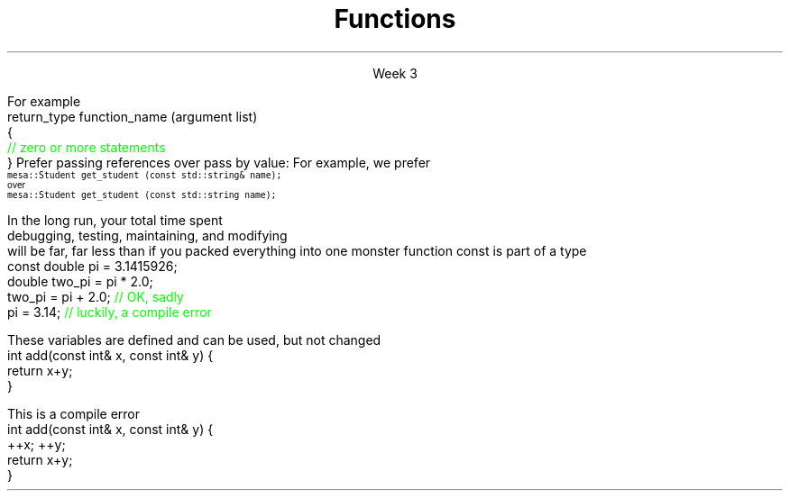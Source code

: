 
.TL
.gcolor blue
Functions
.gcolor
.LP
.ce 1
Week 3
.SS Overview
.IT You have \fBalready\fR read the text
.IT Transitioning to Modern C++
.IT Using \*[c]const\*[r]
.IT Passing parameters and return values
.IT Using \*[c]namespace\*[r]s
.IT A word about the compiler...

.SS Transitioning to Modern C++
.IT C is a fairly simple language
.IT All it really offers is 
.i1 fundamental types, macros, pointers, structs, arrays, and functions.
.IT All problems in C get solved using these basic constructs
.IT These tools still exist in C++
.i1 But there are \fImany\fR more tools in C++
.i2 Especially in the standard library: the STL
.i1 Only functions don't have C++ 'replacements'
.IT The trick is to know when to use them
.i1 Generally, the alternatives in C++ are improvements
.i2 Assuming code clarity, maintenance, and type safety are key goals
.IT In general
.i1 I don't often say 'never do this' or 'never use that'
.i1 Rather: \fBprefer\fR \fIthis\fR over \fIthat\fR.
.SS What is preferred
.IT Small functions over large ones
.IT \*[c]const\*[r] and \*[c]constexpr\*[r] over \*[c]#define\*[r]
.i1 When creating constants
.IT \*[c]vector\*[r] as a container over \*[c]array\*[r]
.IT Range-for loops over manual iteration
.SS Functions
.IT A group of statements that work together to perform a task
.i1 A function has a \fIname\fI
.i1 It may optionally take \fIparameters\fR
.i1 It may optionally return a value
.i1s
For example
.CW
 return_type function_name (argument list)
 {
    \m[green]// zero or more statements\m[]
 }
.R
.i1e
.IT Once defined, a function can be called
.i1 And its task can be executed as often as needed
.i1 See \fCexamples/week03/add.cpp\fR and \fCcall-stack.cpp\fR 
.SS "Passing parameters"
.IT In C, parameter passing defaults to \fIpass by value\fR
.i1 See \fCexamples/week03\fR
.IT Unless you specify otherwise 
.i1 Function parameters are initialized with \fIcopies\fR of the actual arguments, 
.i1 Function callers get back a copy of the value returned by the function
.IT For large / complex data types, this becomes expensive even in small programs
.IT
Prefer passing references over pass by value:
.i1 Effective C++ #22: Prefer pass-by-reference to pass-by-value
.i1s 
For example, we prefer 
.br
\s-4\fC  mesa::Student get_student (const std::string& name);\fR 
.br
over
.br
\fC  mesa::Student get_student (const std::string name);\fR \s+4
.i1e
.IT Finally
.i1 Don't return a reference when you must return a value
.i1 In other words
.i2 Don't go so crazy on pass-by-reference that you strive to \fInever\fR return a value
.SS General function writing guidelines
.IT Write for clarity and correctness \fBfirst\fR

.IT Avoid \fIpremature optimization\fR

.IT Avoid \fIpremature "pessimization"\fR
.i1 That is, prefer faster when \fBequally\fR clear
.IT Minimize side-effects
.i1 See \fCexamples/week03/anti-patterns/side-effects\fR
.bp
.IT Keep functions short
.i1 A function should do \fIone\fR thing well
.i2 If you see a function doing more then one thing
.i3 Consider breaking it up into multiple functions
.i1 Is this (slightly) more work?
.i2 In the short run, maybe.
.i2s 
In the long run, your total time spent 
.br
debugging, testing, maintaining, and modifying
.br
will be far, far less than if you packed everything into one monster function
.i2e
.i2 Unit testing is practically impossible once functions reach a certain size.
.IT Strive to write a function \fIonce\fR and never have to touch it again.
.IT Check function parameters for validity
.i1 Unless you \fIcompletely\fR trust the caller (and their caller...)
.i2 Capt. Obvious says: do not trust \fCargv[]\fR
.SS Using const
.IT Use \*[c]const\*[r] to instruct the compiler to hold something constant
.IT The \*[c]const\*[r] keyword can modify the behavior of anything, depending on where it is used
.i1 fundamental types
.i1 structs or classes
.i1 functions and function parameters
.i1 pointers and references 
.i2 or the values stored in pointers and references
.IT C99 added the \*[c]const\*[r] keyword, so now it's in both languages
.i1 But you don't see it nearly as often in C
.i1 Many programmers use \*[c]#define\*[r] instead
.i1 Prefer \*[c]const\*[r] to \*[c]#define\*[r] 
.i1s
\*[c]const\*[r] is part of a type
.CW
  const double pi = 3.1415926;
  double   two_pi = pi * 2.0;
  two_pi = pi + 2.0;  \m[green]// OK, sadly\m[]
  pi     = 3.14;      \m[green]// luckily, a compile error\m[]

.R
.i1e
.SS Using const with parameters
.IT \*[c]const\*[r] can be provided as part of a function signature
.IT Tells the compiler a parameter may not be modified
.i1s
These variables are defined and can be used, but not changed
.CW
  int add(const int& x, const int& y) {
    return x+y;
  }
.R
.i1e

.i1s
This is a compile error
.CW
  int add(const int& x, const int& y) {
    ++x; ++y;
    return x+y;
  }
.R
.i1e

.SS \s-8Use \fCconst\fP and \fCconstexpr\fP whenever possible\s+8
.IT \fIEffective C++\fR item #21 and \fIEffective Modern C++\fR item #15 
.IT The term for using \*[c]const\*[r] correctly is called \fIconst-correctness\fR
.IT \*[c]constexpr\*[r] was added in C++11
.i1 But still pretty limited in C++11 - far more powerful and flexible in C++14 and 17
.IT There is enough going on with \*[c]const\*[r] that we will be re-visiting it many times throughout the semester.
.IT Guidelines for now
.i1 When creating local variables
.i2 Ask: "Should this variable ever change?"
.i3 If the value can be evaluated at compile time, consider \*[c]constexpr\*[r] 
.i3 Otherwise, consider \*[c]const\*[r]
.i1 When passing parameters to functions
.i2 Prefer passing by \*[c]const\*[r] reference
.i3 Applies only to object types
.i3 Avoids making an extra (unneeded) copy
.i3 Prevents unintended modification

.SS Partition the global namespace
.IT Effective C++ #28
.IT The main problem with the global namespace?
.i1 There is only 1 of them
.i1 Name conflicts can be common on large projects
.i1 Complicates mixing third party libraries
.IT \fIWell-behaved\fR third party libraries will not put much (if anything) in the global namespace.
.IT A word about namespaces for you java programmers...
.IT Namespaces are not packages
.i1 Java packages enforce a class taxonomy
.i1 This is \fInot\fR the case in C++
.i1 A class taxonomy is neither required \fInor desired\fR in C++
.IT Keep C++ namespaces simple

.SS Using namespaces
.IT What's wrong with \*[c]using namespace std;\*[r]?
.i1 Nothing, technically.
.i1 It was a simplification in your first semester classes
.i2 To avoid 'burdening' you with having to care about this technical detail
.IT \fIBUT\fR
.i1 Realize the standard namespace is huge
.i2 It contains thousands of classes and functions
.IT If you do use \*[c]using namespace std;\*[r], then
.i1 All of these names are now 'out of bounds'
.i1 You can't use them yourself
.i1 \fBAnd\fR avoid a conflict (name clash) with something already defined in the standard namespace
.IT If this doesn't bother you, then go right ahead
.IT You have been warned!
.SS Compiling functions (and other code)
.IT Prefer compile-time and link-time errors to runtime errors
.i1 Effective C++ item #46
.IT C++ doesn't offer much of a 'safety net'
.i1 Once past the compiler you are on your own
.i2 The things we got away with in the week 1 lab hopefully convinced you...
.IT Pay attention to compiler warnings
.i1 Effective C++ item #48
.IT Many projects ignore compiler warnings or turn them off
.i1 Compilers and their warnings get better constantly
.i1 We already know that once past the compiler, you're on your own
.i1 Ignoring warnings effectively throws away a powerful resource
.IT It's important to understand what the compiler is trying to tell you
.i1 But don't use the compiler as a syntax checker
.i2 i.e. don't over rely on it to do your syntax checking for you
.i2 You're supposed to be the programmer here!
.SS Summary
.IT Functions
.i1 Keep them short
.i1 Avoid \fIpremature optimization\fR
.i1 Avoid \fIpremature pessimization\fR
.IT Split large problems into small ones
.i1 This takes practice
.IT Prefer \fCconst\fP 
.i1 Use \*[c]const\*[r] and \*[c]constexpr\*[r] whenever possible
.IT Parameter passing
.IT Namespaces
.i1 Use namespaces - they are your friends
.i1 Avoid \*[c]using namespace std;\*[r] 
.i1 \fBNever\fR put \*[c]using namespace std;\*[r] in a header file!
.IT Compiler warnings
.i1 Pay attention to compiler warnings
.i1 Prefer compile-time and link-time errors to runtime errors

